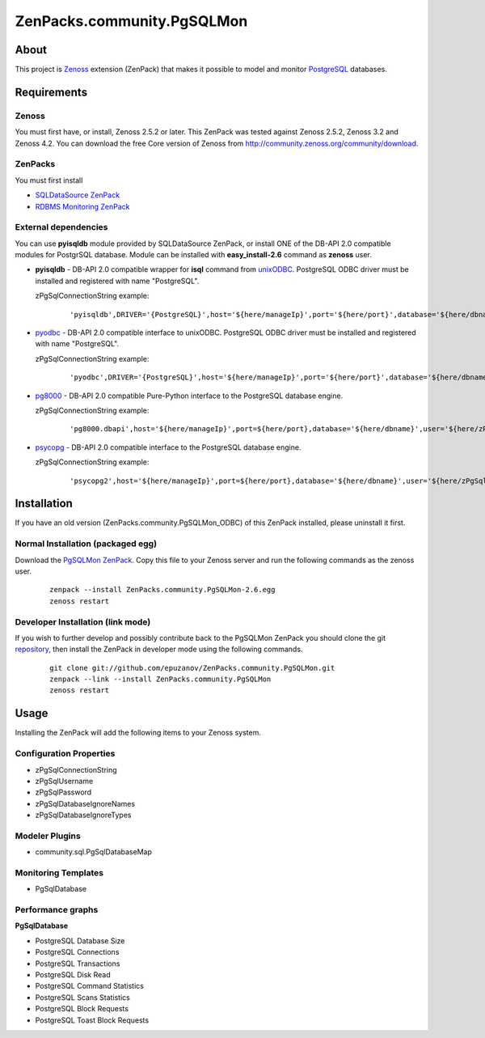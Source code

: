 ================================
ZenPacks.community.PgSQLMon
================================

About
=====

This project is `Zenoss <http://www.zenoss.com/>`_ extension (ZenPack) that
makes it possible to model and monitor `PostgreSQL <http://www.postgresql.org/>`_
databases.

Requirements
============

Zenoss
------

You must first have, or install, Zenoss 2.5.2 or later. This ZenPack was tested
against Zenoss 2.5.2, Zenoss 3.2 and Zenoss 4.2. You can download the free Core
version of Zenoss from http://community.zenoss.org/community/download.

ZenPacks
--------

You must first install

- `SQLDataSource ZenPack <http://community.zenoss.org/docs/DOC-5913>`_
- `RDBMS Monitoring ZenPack <http://community.zenoss.org/docs/DOC-3447>`_

External dependencies
---------------------

You can use **pyisqldb** module provided by SQLDataSource ZenPack, or install
ONE of the DB-API 2.0 compatible modules for PostgrSQL database. Module can be
installed with **easy_install-2.6** command as **zenoss** user.

- **pyisqldb** - DB-API 2.0 compatible wrapper for **isql** command from
  `unixODBC <http://www.unixodbc.org/>`_. PostgreSQL ODBC driver must be
  installed and registered with name "PostgreSQL".

  zPgSqlConnectionString example:

      ::

          'pyisqldb',DRIVER='{PostgreSQL}',host='${here/manageIp}',port='${here/port}',database='${here/dbname}',user='${here/zPgSqlUsername}',password='${here/zPgSqlPassword}',ansi=True

- `pyodbc <http://code.google.com/p/pyodbc/>`_ - DB-API 2.0 compatible interface
  to unixODBC. PostgreSQL ODBC driver must be installed and registered with name
  "PostgreSQL".

  zPgSqlConnectionString example:

      ::

          'pyodbc',DRIVER='{PostgreSQL}',host='${here/manageIp}',port='${here/port}',database='${here/dbname}',user='${here/zPgSqlUsername}',password='${here/zPgSqlPassword}',ansi=True

- `pg8000 <http://pybrary.net/pg8000/>`_ - DB-API 2.0 compatible Pure-Python
  interface to the PostgreSQL database engine.

  zPgSqlConnectionString example:

      ::

          'pg8000.dbapi',host='${here/manageIp}',port=${here/port},database='${here/dbname}',user='${here/zPgSqlUsername}',password='${here/zPgSqlPassword}',socket_timeout=10,ssl=False

- `psycopg <http://initd.org/psycopg/>`_ - DB-API 2.0 compatible
  interface to the PostgreSQL database engine.

  zPgSqlConnectionString example:

      ::

          'psycopg2',host='${here/manageIp}',port=${here/port},database='${here/dbname}',user='${here/zPgSqlUsername}',password='${here/zPgSqlPassword}'

Installation
============

If you have an old version (ZenPacks.community.PgSQLMon_ODBC) of this ZenPack
installed, please uninstall it first.

Normal Installation (packaged egg)
----------------------------------

Download the `PgSQLMon ZenPack <http://community.zenoss.org/docs/DOC-3497>`_.
Copy this file to your Zenoss server and run the following commands as the zenoss
user.

    ::

        zenpack --install ZenPacks.community.PgSQLMon-2.6.egg
        zenoss restart

Developer Installation (link mode)
----------------------------------

If you wish to further develop and possibly contribute back to the PgSQLMon
ZenPack you should clone the git `repository <https://github.com/epuzanov/ZenPacks.community.PgSQLMon>`_,
then install the ZenPack in developer mode using the following commands.

    ::

        git clone git://github.com/epuzanov/ZenPacks.community.PgSQLMon.git
        zenpack --link --install ZenPacks.community.PgSQLMon
        zenoss restart


Usage
=====

Installing the ZenPack will add the following items to your Zenoss system.

Configuration Properties
------------------------

- zPgSqlConnectionString
- zPgSqlUsername
- zPgSqlPassword
- zPgSqlDatabaseIgnoreNames
- zPgSqlDatabaseIgnoreTypes

Modeler Plugins
---------------

- community.sql.PgSqlDatabaseMap

Monitoring Templates
--------------------

- PgSqlDatabase

Performance graphs
------------------

**PgSqlDatabase**

- PostgreSQL Database Size
- PostgreSQL Connections
- PostgreSQL Transactions
- PostgreSQL Disk Read
- PostgreSQL Command Statistics
- PostgreSQL Scans Statistics
- PostgreSQL Block Requests
- PostgreSQL Toast Block Requests

